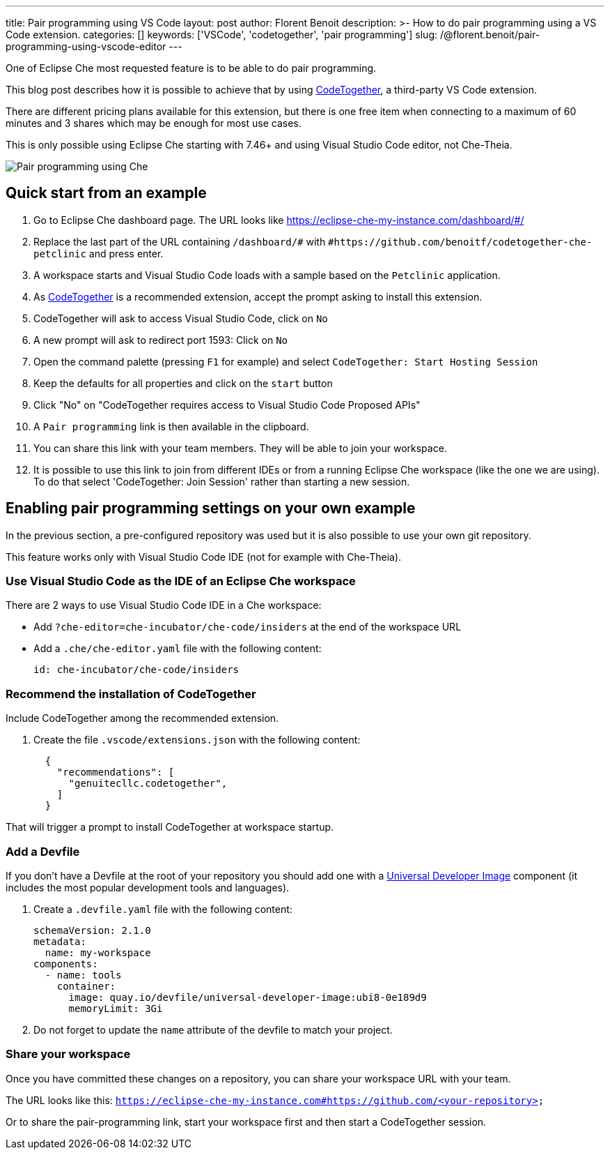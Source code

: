 ---
title: Pair programming using VS Code
layout: post
author: Florent Benoit
description: >-
  How to do pair programming using a VS Code extension.
categories: []
keywords: ['VSCode', 'codetogether', 'pair programming']
slug: /@florent.benoit/pair-programming-using-vscode-editor
---

One of Eclipse Che most requested feature is to be able to do pair programming.

This blog post describes how it is possible to achieve that by using link:https://open-vsx.org/extension/genuitecllc/codetogether[CodeTogether], a third-party VS Code extension.

There are different pricing plans available for this extension, but there is one free item when connecting to a maximum of 60 minutes and 3 shares which may be enough for most use cases.

This is only possible using Eclipse Che starting with 7.46+ and using Visual Studio Code editor, not Che-Theia.

image::/assets/img/pair-programming-vscode/pair-programming-vscode.gif[Pair programming using Che]

== Quick start from an example

. Go to Eclipse Che dashboard page. The URL looks like https://eclipse-che-my-instance.com/dashboard/#/

. Replace the last part of the URL containing `/dashboard/#` with `#https://github.com/benoitf/codetogether-che-petclinic` and press enter.

. A workspace starts and Visual Studio Code loads with a sample based on the `Petclinic` application.

. As link:https://open-vsx.org/extension/genuitecllc/codetogether[CodeTogether] is a recommended extension, accept the prompt asking to install this extension.

. CodeTogether will ask to access Visual Studio Code, click on `No`

. A new prompt will ask to redirect port 1593: Click on `No`

. Open the command palette (pressing `F1` for example) and select `CodeTogether: Start Hosting Session`

. Keep the defaults for all properties and click on the `start` button

. Click "No" on "CodeTogether requires access to Visual Studio Code Proposed APIs"

. A `Pair programming` link is then available in the clipboard.

. You can share this link with your team members. They will be able to join your workspace.

. It is possible to use this link to join from different IDEs or from a running Eclipse Che workspace (like the one we are using). To do that select 'CodeTogether: Join Session' rather than starting a new session.

== Enabling pair programming settings on your own example

In the previous section, a pre-configured repository was used but it is also possible to use your own git repository.

This feature works only with Visual Studio Code IDE (not for example with Che-Theia).

=== Use Visual Studio Code as the IDE of an Eclipse Che workspace

There are 2 ways to use Visual Studio Code IDE in a Che workspace: 

* Add `?che-editor=che-incubator/che-code/insiders` at the end of the workspace URL

* Add a `.che/che-editor.yaml` file with the following content:
+
[source,yaml,subs="+quotes"]
----
id: che-incubator/che-code/insiders
----

=== Recommend the installation of CodeTogether

Include CodeTogether among the recommended extension.

. Create the file `.vscode/extensions.json` with the following content:
+
[source,json,subs="+quotes"]
----
  {
    "recommendations": [
      "genuitecllc.codetogether",
    ]
  }
----

That will trigger a prompt to install CodeTogether at workspace startup.

=== Add a Devfile

If you don't have a Devfile at the root of your repository you should add one with a https://github.com/devfile/developer-images/[Universal Developer Image] component (it includes the most popular development tools and languages).

. Create a `.devfile.yaml` file with the following content:
+
[source,yaml,subs="+quotes"]
----
schemaVersion: 2.1.0
metadata:
  name: my-workspace
components:
  - name: tools
    container:
      image: quay.io/devfile/universal-developer-image:ubi8-0e189d9
      memoryLimit: 3Gi

----

. Do not forget to update the `name` attribute of the devfile to match your project.


=== Share your workspace

Once you have committed these changes on a repository, you can share your workspace URL with your team.

The URL looks like this: `https://eclipse-che-my-instance.com#https://github.com/<your-repository>`

Or to share the pair-programming link, start your workspace first and then start a CodeTogether session.
